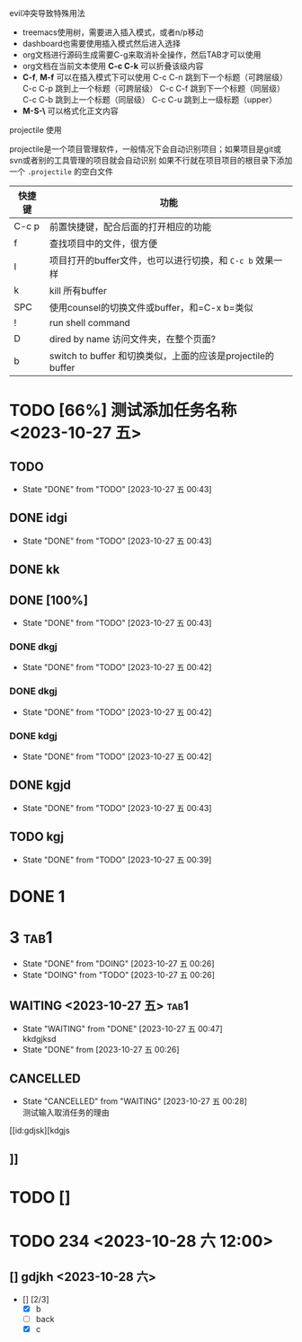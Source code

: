 **** evil冲突导致特殊用法
+ treemacs使用树，需要进入插入模式，或者n/p移动
+ dashboard也需要使用插入模式然后进入选择
+ org文档进行源码生成需要C-g来取消补全操作，然后TAB才可以使用
+ org文档在当前文本使用 *C-c C-k* 可以折叠该级内容
+ *C-f*, *M-f* 可以在插入模式下可以使用
  C-c C-n 跳到下一个标题（可跨层级）
  C-c C-p 跳到上一个标题（可跨层级）
  C-c C-f 跳到下一个标题（同层级）
  C-c C-b 跳到上一个标题（同层级）
  C-c C-u 跳到上一级标题（upper）
+ *M-S-\* 可以格式化正文内容

**** projectile 使用
projectile是一个项目管理软件，一般情况下会自动识别项目；如果项目是git或svn或者别的工具管理的项目就会自动识别
如果不行就在项目项目的根目录下添加一个 =.projectile= 的空白文件

| 快捷键 | 功能                                                        |
|--------+-------------------------------------------------------------|
| C-c p  | 前置快捷键，配合后面的打开相应的功能                        |
| f      | 查找项目中的文件，很方便                                    |
| I      | 项目打开的buffer文件，也可以进行切换，和 =C-c b= 效果一样   |
| k      | kill 所有buffer                                             |
| SPC    | 使用counsel的切换文件或buffer，和=C-x b=类似                |
| !      | run shell command                                           |
| D      | dired by name 访问文件夹，在整个页面?                       |
| b      | switch to buffer 和切换类似，上面的应该是projectile的buffer |


* TODO [66%] 测试添加任务名称 <2023-10-27 五>
** TODO 
- State "DONE"       from "TODO"       [2023-10-27 五 00:43]
** DONE idgi
- State "DONE"       from "TODO"       [2023-10-27 五 00:43]
** DONE kk
** DONE [100%]
- State "DONE"       from "TODO"       [2023-10-27 五 00:43]
*** DONE dkgj
- State "DONE"       from "TODO"       [2023-10-27 五 00:42]
*** DONE dkgj
- State "DONE"       from "TODO"       [2023-10-27 五 00:42]
*** DONE kdgj
- State "DONE"       from "TODO"       [2023-10-27 五 00:42]
** DONE kgjd
- State "DONE"       from "TODO"       [2023-10-27 五 00:43]
** TODO kgj 


- State "DONE"       from "TODO"       [2023-10-27 五 00:39]
* DONE 1

* 3                                                                   :tab1:

- State "DONE"       from "DOING"      [2023-10-27 五 00:26]
- State "DOING"      from "TODO"       [2023-10-27 五 00:26]
** WAITING <2023-10-27 五>                                                         :tab1:
- State "WAITING"    from "DONE"       [2023-10-27 五 00:47] \\
  kkdgjksd
- State "DONE"       from              [2023-10-27 五 00:26]

** CANCELLED
- State "CANCELLED"  from "WAITING"    [2023-10-27 五 00:28] \\
  测试输入取消任务的理由

[[id:gdjsk][kdgjs

** 

** 

** 

** ]]

* TODO []

* TODO 234 <2023-10-28 六 12:00>
** 
** [] gdjkh <2023-10-28 六>
 - [] [2/3]
   - [X] b
   - [ ] back 
   - [X] c



